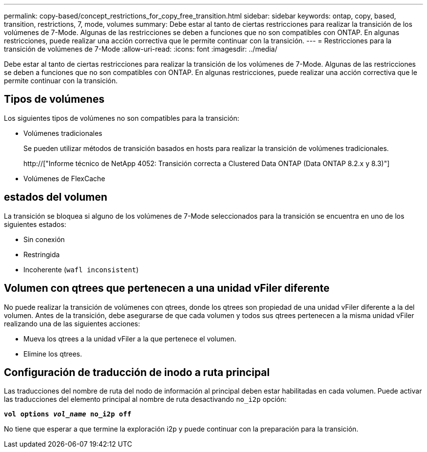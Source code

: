 ---
permalink: copy-based/concept_restrictions_for_copy_free_transition.html 
sidebar: sidebar 
keywords: ontap, copy, based, transition, restrictions, 7, mode, volumes 
summary: Debe estar al tanto de ciertas restricciones para realizar la transición de los volúmenes de 7-Mode. Algunas de las restricciones se deben a funciones que no son compatibles con ONTAP. En algunas restricciones, puede realizar una acción correctiva que le permite continuar con la transición. 
---
= Restricciones para la transición de volúmenes de 7-Mode
:allow-uri-read: 
:icons: font
:imagesdir: ../media/


[role="lead"]
Debe estar al tanto de ciertas restricciones para realizar la transición de los volúmenes de 7-Mode. Algunas de las restricciones se deben a funciones que no son compatibles con ONTAP. En algunas restricciones, puede realizar una acción correctiva que le permite continuar con la transición.



== Tipos de volúmenes

Los siguientes tipos de volúmenes no son compatibles para la transición:

* Volúmenes tradicionales
+
Se pueden utilizar métodos de transición basados en hosts para realizar la transición de volúmenes tradicionales.

+
http://["Informe técnico de NetApp 4052: Transición correcta a Clustered Data ONTAP (Data ONTAP 8.2.x y 8.3)"]

* Volúmenes de FlexCache




== estados del volumen

La transición se bloquea si alguno de los volúmenes de 7-Mode seleccionados para la transición se encuentra en uno de los siguientes estados:

* Sin conexión
* Restringida
* Incoherente (`wafl inconsistent`)




== Volumen con qtrees que pertenecen a una unidad vFiler diferente

No puede realizar la transición de volúmenes con qtrees, donde los qtrees son propiedad de una unidad vFiler diferente a la del volumen. Antes de la transición, debe asegurarse de que cada volumen y todos sus qtrees pertenecen a la misma unidad vFiler realizando una de las siguientes acciones:

* Mueva los qtrees a la unidad vFiler a la que pertenece el volumen.
* Elimine los qtrees.




== Configuración de traducción de inodo a ruta principal

Las traducciones del nombre de ruta del nodo de información al principal deben estar habilitadas en cada volumen. Puede activar las traducciones del elemento principal al nombre de ruta desactivando `no_i2p` opción:

`*vol options _vol_name_ no_i2p off*`

No tiene que esperar a que termine la exploración i2p y puede continuar con la preparación para la transición.
